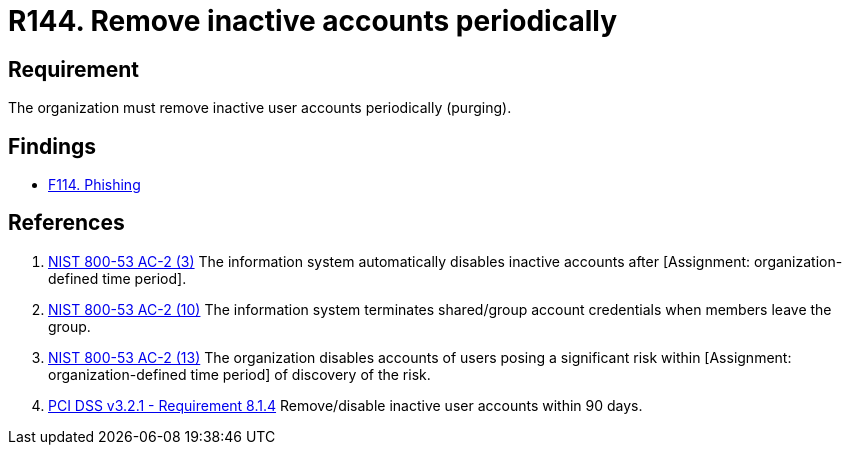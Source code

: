:slug: rules/144/
:category: credentials
:description: This requirement establishes the importance of purging user accounts periodically in order to avoid information leakages.
:keywords: Requirement, Security, Credentials, User, Account, Purge, PCI DSS, Rules, Ethical Hacking, Pentesting
:rules: yes

= R144. Remove inactive accounts periodically

== Requirement

The organization must remove inactive user accounts periodically (purging).

== Findings

* [inner]#link:/findings/114/[F114. Phishing]#

== References

. [[r1]] link:https://nvd.nist.gov/800-53/Rev4/control/AC-2[NIST 800-53 AC-2 (3)]
The information system automatically disables inactive accounts
after [Assignment: organization-defined time period].


. [[r2]] link:https://nvd.nist.gov/800-53/Rev4/control/AC-2[NIST 800-53 AC-2 (10)]
The information system terminates shared/group account credentials
when members leave the group.

. [[r3]] link:https://nvd.nist.gov/800-53/Rev4/control/AC-2[NIST 800-53 AC-2 (13)]
The organization disables accounts of users posing a significant risk
within [Assignment: organization-defined time period]
of discovery of the risk.

. [[r4]] link:https://www.pcisecuritystandards.org/documents/PCI_DSS_v3-2-1.pdf[PCI DSS v3.2.1 - Requirement 8.1.4]
Remove/disable inactive user accounts within 90 days.
